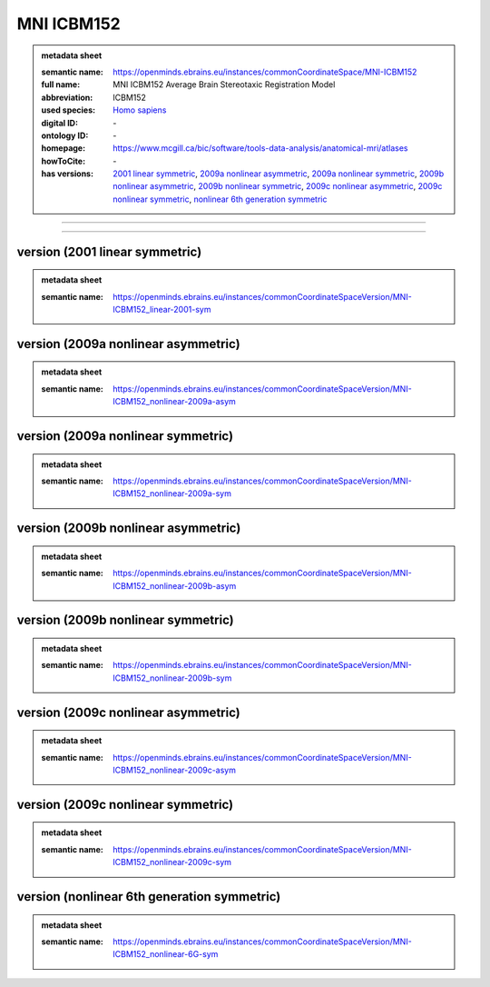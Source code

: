 ###########
MNI ICBM152
###########

.. admonition:: metadata sheet

   :semantic name: https://openminds.ebrains.eu/instances/commonCoordinateSpace/MNI-ICBM152
   :full name: MNI ICBM152 Average Brain Stereotaxic Registration Model
   :abbreviation: ICBM152
   :used species: `Homo sapiens <https://openminds-documentation.readthedocs.io/en/latest/libraries/terminologies/species.html#Homo-sapiens>`_
   :digital ID: \-
   :ontology ID: \-
   :homepage: https://www.mcgill.ca/bic/software/tools-data-analysis/anatomical-mri/atlases
   :howToCite: \-
   :has versions: `2001 linear symmetric <https://openminds-documentation.readthedocs.io/en/latest/libraries/commonCoordinateSpaces/MNI ICBM152.html#version-2001-linear-symmetric>`_, `2009a nonlinear asymmetric <https://openminds-documentation.readthedocs.io/en/latest/libraries/commonCoordinateSpaces/MNI ICBM152.html#version-2009a-nonlinear-asymmetric>`_, `2009a nonlinear symmetric <https://openminds-documentation.readthedocs.io/en/latest/libraries/commonCoordinateSpaces/MNI ICBM152.html#version-2009a-nonlinear-symmetric>`_, `2009b nonlinear asymmetric <https://openminds-documentation.readthedocs.io/en/latest/libraries/commonCoordinateSpaces/MNI ICBM152.html#version-2009b-nonlinear-asymmetric>`_, `2009b nonlinear symmetric <https://openminds-documentation.readthedocs.io/en/latest/libraries/commonCoordinateSpaces/MNI ICBM152.html#version-2009b-nonlinear-symmetric>`_, `2009c nonlinear asymmetric <https://openminds-documentation.readthedocs.io/en/latest/libraries/commonCoordinateSpaces/MNI ICBM152.html#version-2009c-nonlinear-asymmetric>`_, `2009c nonlinear symmetric <https://openminds-documentation.readthedocs.io/en/latest/libraries/commonCoordinateSpaces/MNI ICBM152.html#version-2009c-nonlinear-symmetric>`_, `nonlinear 6th generation symmetric <https://openminds-documentation.readthedocs.io/en/latest/libraries/commonCoordinateSpaces/MNI ICBM152.html#version-nonlinear-6th-generation-symmetric>`_

------------

------------

version \(2001 linear symmetric\)
#################################

.. admonition:: metadata sheet

   :semantic name: https://openminds.ebrains.eu/instances/commonCoordinateSpaceVersion/MNI-ICBM152_linear-2001-sym

version \(2009a nonlinear asymmetric\)
######################################

.. admonition:: metadata sheet

   :semantic name: https://openminds.ebrains.eu/instances/commonCoordinateSpaceVersion/MNI-ICBM152_nonlinear-2009a-asym

version \(2009a nonlinear symmetric\)
#####################################

.. admonition:: metadata sheet

   :semantic name: https://openminds.ebrains.eu/instances/commonCoordinateSpaceVersion/MNI-ICBM152_nonlinear-2009a-sym

version \(2009b nonlinear asymmetric\)
######################################

.. admonition:: metadata sheet

   :semantic name: https://openminds.ebrains.eu/instances/commonCoordinateSpaceVersion/MNI-ICBM152_nonlinear-2009b-asym

version \(2009b nonlinear symmetric\)
#####################################

.. admonition:: metadata sheet

   :semantic name: https://openminds.ebrains.eu/instances/commonCoordinateSpaceVersion/MNI-ICBM152_nonlinear-2009b-sym

version \(2009c nonlinear asymmetric\)
######################################

.. admonition:: metadata sheet

   :semantic name: https://openminds.ebrains.eu/instances/commonCoordinateSpaceVersion/MNI-ICBM152_nonlinear-2009c-asym

version \(2009c nonlinear symmetric\)
#####################################

.. admonition:: metadata sheet

   :semantic name: https://openminds.ebrains.eu/instances/commonCoordinateSpaceVersion/MNI-ICBM152_nonlinear-2009c-sym

version \(nonlinear 6th generation symmetric\)
##############################################

.. admonition:: metadata sheet

   :semantic name: https://openminds.ebrains.eu/instances/commonCoordinateSpaceVersion/MNI-ICBM152_nonlinear-6G-sym

